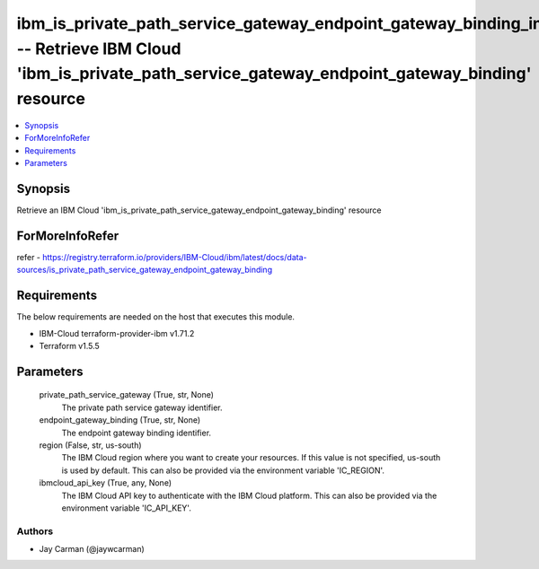 
ibm_is_private_path_service_gateway_endpoint_gateway_binding_info -- Retrieve IBM Cloud 'ibm_is_private_path_service_gateway_endpoint_gateway_binding' resource
===============================================================================================================================================================

.. contents::
   :local:
   :depth: 1


Synopsis
--------

Retrieve an IBM Cloud 'ibm_is_private_path_service_gateway_endpoint_gateway_binding' resource


ForMoreInfoRefer
----------------
refer - https://registry.terraform.io/providers/IBM-Cloud/ibm/latest/docs/data-sources/is_private_path_service_gateway_endpoint_gateway_binding

Requirements
------------
The below requirements are needed on the host that executes this module.

- IBM-Cloud terraform-provider-ibm v1.71.2
- Terraform v1.5.5



Parameters
----------

  private_path_service_gateway (True, str, None)
    The private path service gateway identifier.


  endpoint_gateway_binding (True, str, None)
    The endpoint gateway binding identifier.


  region (False, str, us-south)
    The IBM Cloud region where you want to create your resources. If this value is not specified, us-south is used by default. This can also be provided via the environment variable 'IC_REGION'.


  ibmcloud_api_key (True, any, None)
    The IBM Cloud API key to authenticate with the IBM Cloud platform. This can also be provided via the environment variable 'IC_API_KEY'.













Authors
~~~~~~~

- Jay Carman (@jaywcarman)

